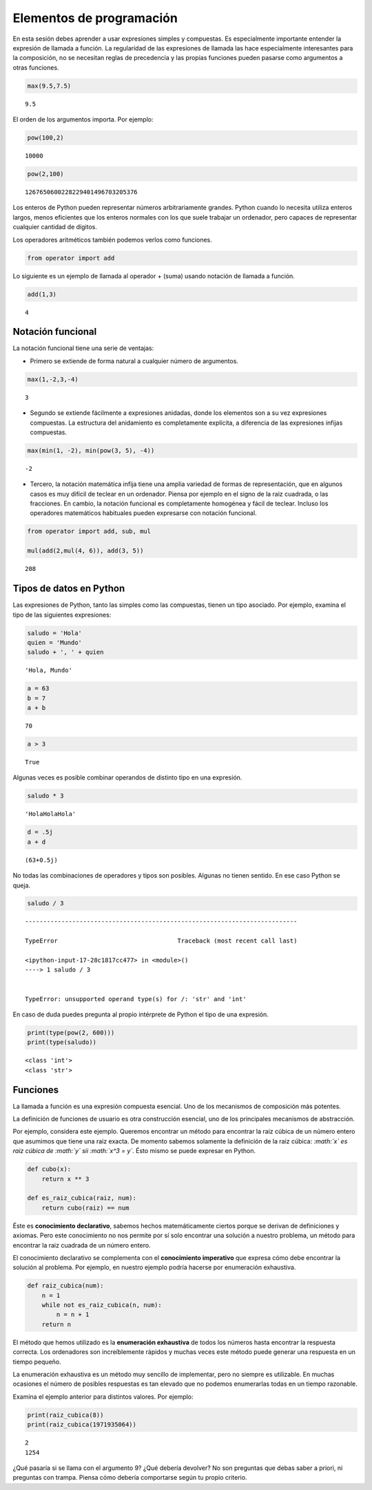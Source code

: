 
Elementos de programación
=========================

En esta sesión debes aprender a usar expresiones simples y compuestas.
Es especialmente importante entender la expresión de llamada a función.
La regularidad de las expresiones de llamada las hace especialmente
interesantes para la composición, no se necesitan reglas de precedencia
y las propias funciones pueden pasarse como argumentos a otras
funciones.

.. code:: python

    max(9.5,7.5)




.. parsed-literal::

    9.5



El orden de los argumentos importa. Por ejemplo:

.. code:: python

    pow(100,2)




.. parsed-literal::

    10000



.. code:: python

    pow(2,100)




.. parsed-literal::

    1267650600228229401496703205376



Los enteros de Python pueden representar números arbitrariamente
grandes. Python cuando lo necesita utiliza enteros largos, menos
eficientes que los enteros normales con los que suele trabajar un
ordenador, pero capaces de representar cualquier cantidad de dígitos.

Los operadores aritméticos también podemos verlos como funciones.

.. code:: python

    from operator import add

Lo siguiente es un ejemplo de llamada al operador + (suma) usando
notación de llamada a función.

.. code:: python

    add(1,3)




.. parsed-literal::

    4



Notación funcional
------------------

La notación funcional tiene una serie de ventajas:

-  Primero se extiende de forma natural a cualquier número de
   argumentos.

.. code:: python

    max(1,-2,3,-4)




.. parsed-literal::

    3



-  Segundo se extiende fácilmente a expresiones anidadas, donde los
   elementos son a su vez expresiones compuestas. La estructura del
   anidamiento es completamente explícita, a diferencia de las
   expresiones infijas compuestas.

.. code:: python

    max(min(1, -2), min(pow(3, 5), -4))




.. parsed-literal::

    -2



-  Tercero, la notación matemática infija tiene una amplia variedad de
   formas de representación, que en algunos casos es muy difícil de
   teclear en un ordenador. Piensa por ejemplo en el signo de la raiz
   cuadrada, o las fracciones. En cambio, la notación funcional es
   completamente homogénea y fácil de teclear. Incluso los operadores
   matemáticos habituales pueden expresarse con notación funcional.

.. code:: python

    from operator import add, sub, mul
    
    mul(add(2,mul(4, 6)), add(3, 5))




.. parsed-literal::

    208



Tipos de datos en Python
------------------------

Las expresiones de Python, tanto las simples como las compuestas, tienen
un tipo asociado. Por ejemplo, examina el tipo de las siguientes
expresiones:

.. code:: python

    saludo = 'Hola'
    quien = 'Mundo'
    saludo + ', ' + quien




.. parsed-literal::

    'Hola, Mundo'



.. code:: python

    a = 63
    b = 7
    a + b




.. parsed-literal::

    70



.. code:: python

    a > 3




.. parsed-literal::

    True



Algunas veces es posible combinar operandos de distinto tipo en una
expresión.

.. code:: python

    saludo * 3




.. parsed-literal::

    'HolaHolaHola'



.. code:: python

    d = .5j
    a + d




.. parsed-literal::

    (63+0.5j)



No todas las combinaciones de operadores y tipos son posibles. Algunas
no tienen sentido. En ese caso Python se queja.

.. code:: python

    saludo / 3


::


    ---------------------------------------------------------------------------

    TypeError                                 Traceback (most recent call last)

    <ipython-input-17-28c1817cc477> in <module>()
    ----> 1 saludo / 3
    

    TypeError: unsupported operand type(s) for /: 'str' and 'int'


En caso de duda puedes pregunta al propio intérprete de Python el tipo
de una expresión.

.. code:: python

    print(type(pow(2, 600)))
    print(type(saludo))


.. parsed-literal::

    <class 'int'>
    <class 'str'>


Funciones
---------

La llamada a función es una expresión compuesta esencial. Uno de los
mecanismos de composición más potentes.

La definición de funciones de usuario es otra construcción esencial, uno
de los principales mecanismos de abstracción.

Por ejemplo, considera este ejemplo. Queremos encontrar un método para
encontrar la raiz cúbica de un número entero que asumimos que tiene una
raiz exacta. De momento sabemos solamente la definición de la raiz
cúbica: *:math:`x` es raiz cúbica de :math:`y` sii :math:`x^3 = y`*.
Ésto mismo se puede expresar en Python.

.. code:: python

    def cubo(x):
        return x ** 3
    
    def es_raiz_cubica(raiz, num):
        return cubo(raiz) == num

Éste es **conocimiento declarativo**, sabemos hechos matemáticamente
ciertos porque se derivan de definiciones y axiomas. Pero este
conocimiento no nos permite por sí solo encontrar una solución a nuestro
problema, un método para encontrar la raiz cuadrada de un número entero.

El conocimiento declarativo se complementa con el **conocimiento
imperativo** que expresa cómo debe encontrar la solución al problema.
Por ejemplo, en nuestro ejemplo podría hacerse por enumeración
exhaustiva.

.. code:: python

    def raiz_cubica(num):
        n = 1
        while not es_raiz_cubica(n, num):
            n = n + 1
        return n

El método que hemos utilizado es la **enumeración exhaustiva** de todos
los números hasta encontrar la respuesta correcta. Los ordenadores son
increíblemente rápidos y muchas veces este método puede generar una
respuesta en un tiempo pequeño.

La enumeración exhaustiva es un método muy sencillo de implementar, pero
no siempre es utilizable. En muchas ocasiones el número de posibles
respuestas es tan elevado que no podemos enumerarlas todas en un tiempo
razonable.

Examina el ejemplo anterior para distintos valores. Por ejemplo:

.. code:: python

    print(raiz_cubica(8))
    print(raiz_cubica(1971935064))


.. parsed-literal::

    2
    1254


¿Qué pasaría si se llama con el argumento 9? ¿Qué debería devolver? No
son preguntas que debas saber a priori, ni preguntas con trampa. Piensa
cómo debería comportarse según tu propio criterio.

